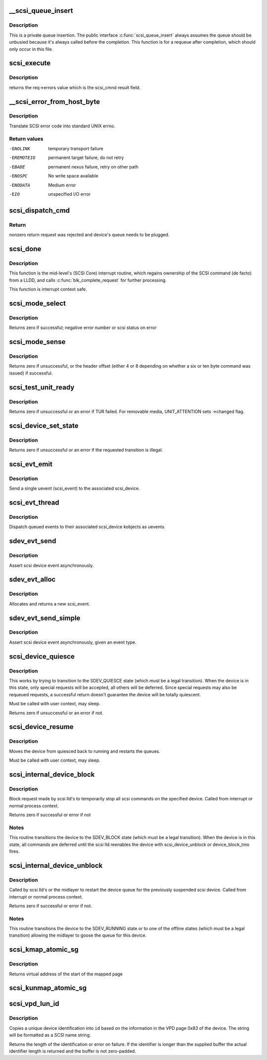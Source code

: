 .. -*- coding: utf-8; mode: rst -*-
.. src-file: drivers/scsi/scsi_lib.c

.. _`__scsi_queue_insert`:

__scsi_queue_insert
===================

.. c:function:: void __scsi_queue_insert(struct scsi_cmnd *cmd, int reason, int unbusy)

    private queue insertion

    :param struct scsi_cmnd \*cmd:
        The SCSI command being requeued

    :param int reason:
        The reason for the requeue

    :param int unbusy:
        Whether the queue should be unbusied

.. _`__scsi_queue_insert.description`:

Description
-----------

This is a private queue insertion.  The public interface
\ :c:func:`scsi_queue_insert`\  always assumes the queue should be unbusied
because it's always called before the completion.  This function is
for a requeue after completion, which should only occur in this
file.

.. _`scsi_execute`:

scsi_execute
============

.. c:function:: int scsi_execute(struct scsi_device *sdev, const unsigned char *cmd, int data_direction, void *buffer, unsigned bufflen, unsigned char *sense, int timeout, int retries, u64 flags, int *resid)

    insert request and wait for the result

    :param struct scsi_device \*sdev:
        scsi device

    :param const unsigned char \*cmd:
        scsi command

    :param int data_direction:
        data direction

    :param void \*buffer:
        data buffer

    :param unsigned bufflen:
        len of buffer

    :param unsigned char \*sense:
        optional sense buffer

    :param int timeout:
        request timeout in seconds

    :param int retries:
        number of times to retry request

    :param u64 flags:
        or into request flags;

    :param int \*resid:
        optional residual length

.. _`scsi_execute.description`:

Description
-----------

returns the req->errors value which is the scsi_cmnd result
field.

.. _`__scsi_error_from_host_byte`:

__scsi_error_from_host_byte
===========================

.. c:function:: int __scsi_error_from_host_byte(struct scsi_cmnd *cmd, int result)

    translate SCSI error code into errno

    :param struct scsi_cmnd \*cmd:
        SCSI command (unused)

    :param int result:
        scsi error code

.. _`__scsi_error_from_host_byte.description`:

Description
-----------

Translate SCSI error code into standard UNIX errno.

.. _`__scsi_error_from_host_byte.return-values`:

Return values
-------------

-ENOLINK     temporary transport failure
-EREMOTEIO   permanent target failure, do not retry
-EBADE       permanent nexus failure, retry on other path
-ENOSPC      No write space available
-ENODATA     Medium error
-EIO         unspecified I/O error

.. _`scsi_dispatch_cmd`:

scsi_dispatch_cmd
=================

.. c:function:: int scsi_dispatch_cmd(struct scsi_cmnd *cmd)

    Dispatch a command to the low-level driver.

    :param struct scsi_cmnd \*cmd:
        command block we are dispatching.

.. _`scsi_dispatch_cmd.return`:

Return
------

nonzero return request was rejected and device's queue needs to be
plugged.

.. _`scsi_done`:

scsi_done
=========

.. c:function:: void scsi_done(struct scsi_cmnd *cmd)

    Invoke completion on finished SCSI command.

    :param struct scsi_cmnd \*cmd:
        The SCSI Command for which a low-level device driver (LLDD) gives
        ownership back to SCSI Core -- i.e. the LLDD has finished with it.

.. _`scsi_done.description`:

Description
-----------

This function is the mid-level's (SCSI Core) interrupt routine,
which regains ownership of the SCSI command (de facto) from a LLDD, and
calls \ :c:func:`blk_complete_request`\  for further processing.

This function is interrupt context safe.

.. _`scsi_mode_select`:

scsi_mode_select
================

.. c:function:: int scsi_mode_select(struct scsi_device *sdev, int pf, int sp, int modepage, unsigned char *buffer, int len, int timeout, int retries, struct scsi_mode_data *data, struct scsi_sense_hdr *sshdr)

    issue a mode select

    :param struct scsi_device \*sdev:
        SCSI device to be queried

    :param int pf:
        Page format bit (1 == standard, 0 == vendor specific)

    :param int sp:
        Save page bit (0 == don't save, 1 == save)

    :param int modepage:
        mode page being requested

    :param unsigned char \*buffer:
        request buffer (may not be smaller than eight bytes)

    :param int len:
        length of request buffer.

    :param int timeout:
        command timeout

    :param int retries:
        number of retries before failing

    :param struct scsi_mode_data \*data:
        returns a structure abstracting the mode header data

    :param struct scsi_sense_hdr \*sshdr:
        place to put sense data (or NULL if no sense to be collected).
        must be SCSI_SENSE_BUFFERSIZE big.

.. _`scsi_mode_select.description`:

Description
-----------

Returns zero if successful; negative error number or scsi
status on error

.. _`scsi_mode_sense`:

scsi_mode_sense
===============

.. c:function:: int scsi_mode_sense(struct scsi_device *sdev, int dbd, int modepage, unsigned char *buffer, int len, int timeout, int retries, struct scsi_mode_data *data, struct scsi_sense_hdr *sshdr)

    issue a mode sense, falling back from 10 to six bytes if necessary.

    :param struct scsi_device \*sdev:
        SCSI device to be queried

    :param int dbd:
        set if mode sense will allow block descriptors to be returned

    :param int modepage:
        mode page being requested

    :param unsigned char \*buffer:
        request buffer (may not be smaller than eight bytes)

    :param int len:
        length of request buffer.

    :param int timeout:
        command timeout

    :param int retries:
        number of retries before failing

    :param struct scsi_mode_data \*data:
        returns a structure abstracting the mode header data

    :param struct scsi_sense_hdr \*sshdr:
        place to put sense data (or NULL if no sense to be collected).
        must be SCSI_SENSE_BUFFERSIZE big.

.. _`scsi_mode_sense.description`:

Description
-----------

Returns zero if unsuccessful, or the header offset (either 4
or 8 depending on whether a six or ten byte command was
issued) if successful.

.. _`scsi_test_unit_ready`:

scsi_test_unit_ready
====================

.. c:function:: int scsi_test_unit_ready(struct scsi_device *sdev, int timeout, int retries, struct scsi_sense_hdr *sshdr_external)

    test if unit is ready

    :param struct scsi_device \*sdev:
        scsi device to change the state of.

    :param int timeout:
        command timeout

    :param int retries:
        number of retries before failing

    :param struct scsi_sense_hdr \*sshdr_external:
        Optional pointer to struct scsi_sense_hdr for
        returning sense. Make sure that this is cleared before passing
        in.

.. _`scsi_test_unit_ready.description`:

Description
-----------

Returns zero if unsuccessful or an error if TUR failed.  For
removable media, UNIT_ATTENTION sets ->changed flag.

.. _`scsi_device_set_state`:

scsi_device_set_state
=====================

.. c:function:: int scsi_device_set_state(struct scsi_device *sdev, enum scsi_device_state state)

    Take the given device through the device state model.

    :param struct scsi_device \*sdev:
        scsi device to change the state of.

    :param enum scsi_device_state state:
        state to change to.

.. _`scsi_device_set_state.description`:

Description
-----------

Returns zero if unsuccessful or an error if the requested
transition is illegal.

.. _`scsi_evt_emit`:

scsi_evt_emit
=============

.. c:function:: void scsi_evt_emit(struct scsi_device *sdev, struct scsi_event *evt)

    emit a single SCSI device uevent

    :param struct scsi_device \*sdev:
        associated SCSI device

    :param struct scsi_event \*evt:
        event to emit

.. _`scsi_evt_emit.description`:

Description
-----------

Send a single uevent (scsi_event) to the associated scsi_device.

.. _`scsi_evt_thread`:

scsi_evt_thread
===============

.. c:function:: void scsi_evt_thread(struct work_struct *work)

    send a uevent for each scsi event

    :param struct work_struct \*work:
        work struct for scsi_device

.. _`scsi_evt_thread.description`:

Description
-----------

Dispatch queued events to their associated scsi_device kobjects
as uevents.

.. _`sdev_evt_send`:

sdev_evt_send
=============

.. c:function:: void sdev_evt_send(struct scsi_device *sdev, struct scsi_event *evt)

    send asserted event to uevent thread

    :param struct scsi_device \*sdev:
        scsi_device event occurred on

    :param struct scsi_event \*evt:
        event to send

.. _`sdev_evt_send.description`:

Description
-----------

Assert scsi device event asynchronously.

.. _`sdev_evt_alloc`:

sdev_evt_alloc
==============

.. c:function:: struct scsi_event *sdev_evt_alloc(enum scsi_device_event evt_type, gfp_t gfpflags)

    allocate a new scsi event

    :param enum scsi_device_event evt_type:
        type of event to allocate

    :param gfp_t gfpflags:
        GFP flags for allocation

.. _`sdev_evt_alloc.description`:

Description
-----------

Allocates and returns a new scsi_event.

.. _`sdev_evt_send_simple`:

sdev_evt_send_simple
====================

.. c:function:: void sdev_evt_send_simple(struct scsi_device *sdev, enum scsi_device_event evt_type, gfp_t gfpflags)

    send asserted event to uevent thread

    :param struct scsi_device \*sdev:
        scsi_device event occurred on

    :param enum scsi_device_event evt_type:
        type of event to send

    :param gfp_t gfpflags:
        GFP flags for allocation

.. _`sdev_evt_send_simple.description`:

Description
-----------

Assert scsi device event asynchronously, given an event type.

.. _`scsi_device_quiesce`:

scsi_device_quiesce
===================

.. c:function:: int scsi_device_quiesce(struct scsi_device *sdev)

    Block user issued commands.

    :param struct scsi_device \*sdev:
        scsi device to quiesce.

.. _`scsi_device_quiesce.description`:

Description
-----------

This works by trying to transition to the SDEV_QUIESCE state
(which must be a legal transition).  When the device is in this
state, only special requests will be accepted, all others will
be deferred.  Since special requests may also be requeued requests,
a successful return doesn't guarantee the device will be
totally quiescent.

Must be called with user context, may sleep.

Returns zero if unsuccessful or an error if not.

.. _`scsi_device_resume`:

scsi_device_resume
==================

.. c:function:: void scsi_device_resume(struct scsi_device *sdev)

    Restart user issued commands to a quiesced device.

    :param struct scsi_device \*sdev:
        scsi device to resume.

.. _`scsi_device_resume.description`:

Description
-----------

Moves the device from quiesced back to running and restarts the
queues.

Must be called with user context, may sleep.

.. _`scsi_internal_device_block`:

scsi_internal_device_block
==========================

.. c:function:: int scsi_internal_device_block(struct scsi_device *sdev)

    internal function to put a device temporarily into the SDEV_BLOCK state

    :param struct scsi_device \*sdev:
        device to block

.. _`scsi_internal_device_block.description`:

Description
-----------

Block request made by scsi lld's to temporarily stop all
scsi commands on the specified device.  Called from interrupt
or normal process context.

Returns zero if successful or error if not

.. _`scsi_internal_device_block.notes`:

Notes
-----

This routine transitions the device to the SDEV_BLOCK state
(which must be a legal transition).  When the device is in this
state, all commands are deferred until the scsi lld reenables
the device with scsi_device_unblock or device_block_tmo fires.

.. _`scsi_internal_device_unblock`:

scsi_internal_device_unblock
============================

.. c:function:: int scsi_internal_device_unblock(struct scsi_device *sdev, enum scsi_device_state new_state)

    resume a device after a block request

    :param struct scsi_device \*sdev:
        device to resume

    :param enum scsi_device_state new_state:
        state to set devices to after unblocking

.. _`scsi_internal_device_unblock.description`:

Description
-----------

Called by scsi lld's or the midlayer to restart the device queue
for the previously suspended scsi device.  Called from interrupt or
normal process context.

Returns zero if successful or error if not.

.. _`scsi_internal_device_unblock.notes`:

Notes
-----

This routine transitions the device to the SDEV_RUNNING state
or to one of the offline states (which must be a legal transition)
allowing the midlayer to goose the queue for this device.

.. _`scsi_kmap_atomic_sg`:

scsi_kmap_atomic_sg
===================

.. c:function:: void *scsi_kmap_atomic_sg(struct scatterlist *sgl, int sg_count, size_t *offset, size_t *len)

    find and atomically map an sg-elemnt

    :param struct scatterlist \*sgl:
        scatter-gather list

    :param int sg_count:
        number of segments in sg

    :param size_t \*offset:
        offset in bytes into sg, on return offset into the mapped area

    :param size_t \*len:
        bytes to map, on return number of bytes mapped

.. _`scsi_kmap_atomic_sg.description`:

Description
-----------

Returns virtual address of the start of the mapped page

.. _`scsi_kunmap_atomic_sg`:

scsi_kunmap_atomic_sg
=====================

.. c:function:: void scsi_kunmap_atomic_sg(void *virt)

    atomically unmap a virtual address, previously mapped with scsi_kmap_atomic_sg

    :param void \*virt:
        virtual address to be unmapped

.. _`scsi_vpd_lun_id`:

scsi_vpd_lun_id
===============

.. c:function:: int scsi_vpd_lun_id(struct scsi_device *sdev, char *id, size_t id_len)

    return a unique device identification

    :param struct scsi_device \*sdev:
        SCSI device

    :param char \*id:
        buffer for the identification

    :param size_t id_len:
        length of the buffer

.. _`scsi_vpd_lun_id.description`:

Description
-----------

Copies a unique device identification into \ ``id``\  based
on the information in the VPD page 0x83 of the device.
The string will be formatted as a SCSI name string.

Returns the length of the identification or error on failure.
If the identifier is longer than the supplied buffer the actual
identifier length is returned and the buffer is not zero-padded.

.. This file was automatic generated / don't edit.

